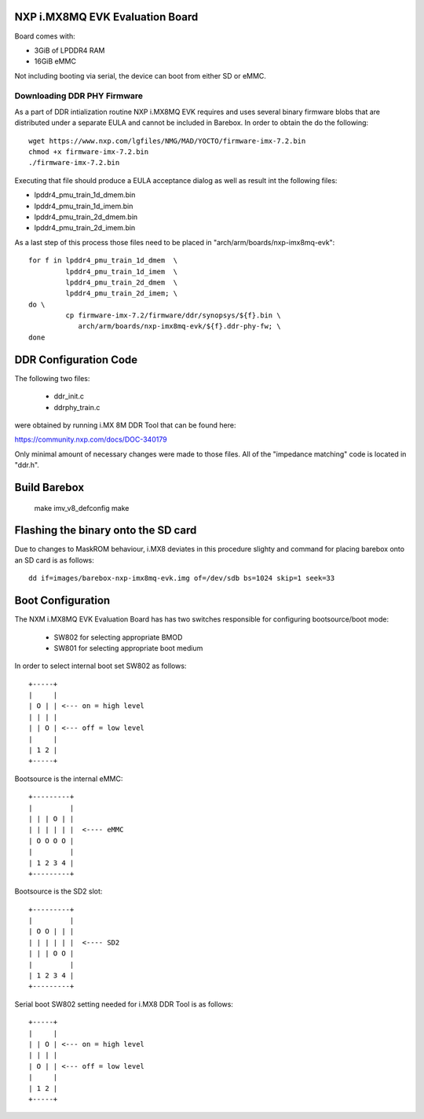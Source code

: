 NXP i.MX8MQ EVK Evaluation Board
================================

Board comes with:

* 3GiB of LPDDR4 RAM
* 16GiB eMMC

Not including booting via serial, the device can boot from either SD or eMMC.

Downloading DDR PHY Firmware
----------------------------

As a part of DDR intialization routine NXP i.MX8MQ EVK requires and
uses several binary firmware blobs that are distributed under a
separate EULA and cannot be included in Barebox. In order to obtain
the do the following::

 wget https://www.nxp.com/lgfiles/NMG/MAD/YOCTO/firmware-imx-7.2.bin
 chmod +x firmware-imx-7.2.bin
 ./firmware-imx-7.2.bin

Executing that file should produce a EULA acceptance dialog as well as
result int the following files:

- lpddr4_pmu_train_1d_dmem.bin
- lpddr4_pmu_train_1d_imem.bin
- lpddr4_pmu_train_2d_dmem.bin
- lpddr4_pmu_train_2d_imem.bin

As a last step of this process those files need to be placed in
"arch/arm/boards/nxp-imx8mq-evk"::

  for f in lpddr4_pmu_train_1d_dmem  \
           lpddr4_pmu_train_1d_imem  \
	   lpddr4_pmu_train_2d_dmem  \
	   lpddr4_pmu_train_2d_imem; \
  do \
	   cp firmware-imx-7.2/firmware/ddr/synopsys/${f}.bin \
	      arch/arm/boards/nxp-imx8mq-evk/${f}.ddr-phy-fw; \
  done

DDR Configuration Code
======================

The following two files:

  - ddr_init.c
  - ddrphy_train.c

were obtained by running i.MX 8M DDR Tool that can be found here:

https://community.nxp.com/docs/DOC-340179

Only minimal amount of necessary changes were made to those files.
All of the "impedance matching" code is located in "ddr.h".

Build Barebox
=============

 make imv_v8_defconfig
 make

Flashing the binary onto the SD card
====================================

Due to changes to MaskROM behaviour, i.MX8 deviates in this procedure
slighty and command for placing barebox onto an SD card is as follows::

  dd if=images/barebox-nxp-imx8mq-evk.img of=/dev/sdb bs=1024 skip=1 seek=33

Boot Configuration
==================

The NXM i.MX8MQ EVK Evaluation Board has has two switches responsible
for configuring bootsource/boot mode:

 * SW802 for selecting appropriate BMOD
 * SW801 for selecting appropriate boot medium

In order to select internal boot set SW802 as follows::

  +-----+
  |     |
  | O | | <--- on = high level
  | | | |
  | | O | <--- off = low level
  |     |
  | 1 2 |
  +-----+

Bootsource is the internal eMMC::

  +---------+
  |         |
  | | | O | |
  | | | | | |  <---- eMMC
  | O O O O |
  |         |
  | 1 2 3 4 |
  +---------+

Bootsource is the SD2 slot::

  +---------+
  |         |
  | O O | | |
  | | | | | |  <---- SD2
  | | | O O |
  |         |
  | 1 2 3 4 |
  +---------+


Serial boot SW802 setting needed for i.MX8 DDR Tool is as follows::

  +-----+
  |     |
  | | O | <--- on = high level
  | | | |
  | O | | <--- off = low level
  |     |
  | 1 2 |
  +-----+